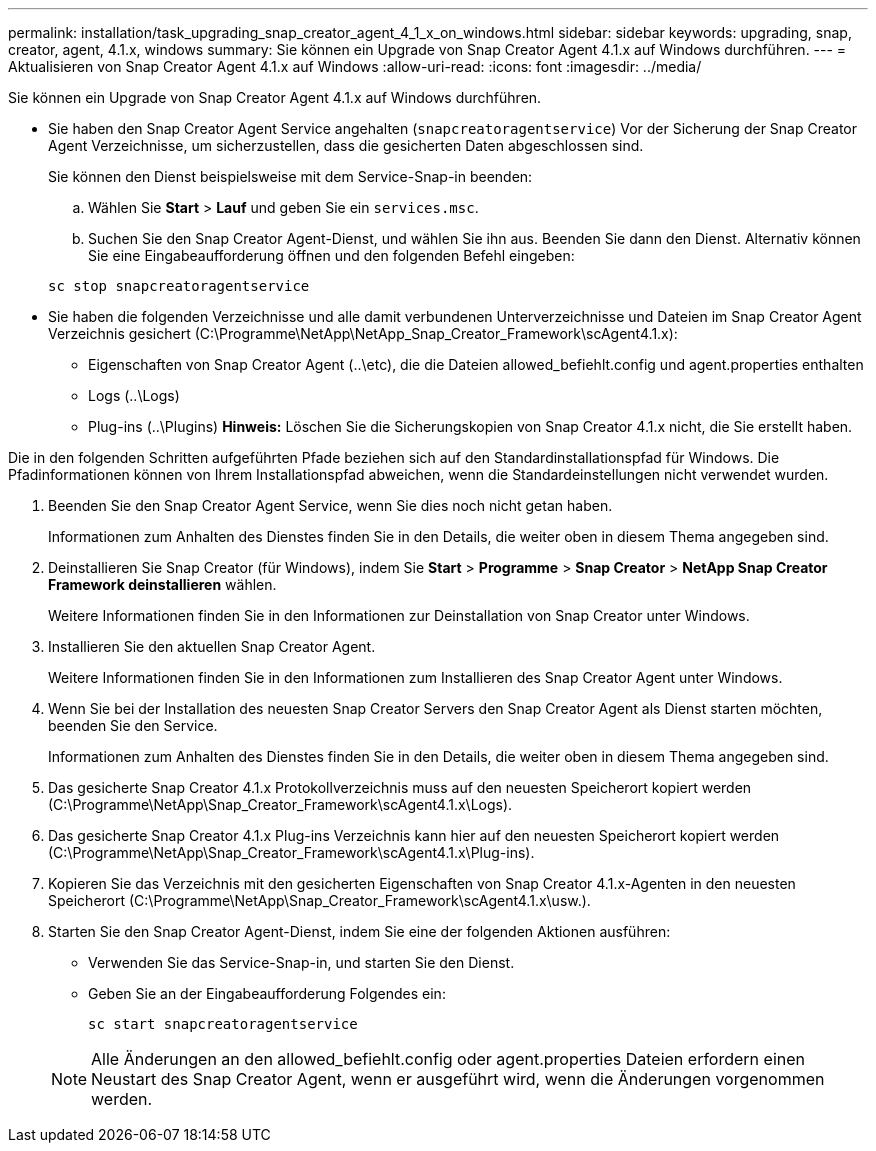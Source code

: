 ---
permalink: installation/task_upgrading_snap_creator_agent_4_1_x_on_windows.html 
sidebar: sidebar 
keywords: upgrading, snap, creator, agent, 4.1.x, windows 
summary: Sie können ein Upgrade von Snap Creator Agent 4.1.x auf Windows durchführen. 
---
= Aktualisieren von Snap Creator Agent 4.1.x auf Windows
:allow-uri-read: 
:icons: font
:imagesdir: ../media/


[role="lead"]
Sie können ein Upgrade von Snap Creator Agent 4.1.x auf Windows durchführen.

* Sie haben den Snap Creator Agent Service angehalten (`snapcreatoragentservice`) Vor der Sicherung der Snap Creator Agent Verzeichnisse, um sicherzustellen, dass die gesicherten Daten abgeschlossen sind.
+
Sie können den Dienst beispielsweise mit dem Service-Snap-in beenden:

+
.. Wählen Sie *Start* > *Lauf* und geben Sie ein `services.msc`.
.. Suchen Sie den Snap Creator Agent-Dienst, und wählen Sie ihn aus. Beenden Sie dann den Dienst. Alternativ können Sie eine Eingabeaufforderung öffnen und den folgenden Befehl eingeben:


+
[listing]
----
sc stop snapcreatoragentservice
----
* Sie haben die folgenden Verzeichnisse und alle damit verbundenen Unterverzeichnisse und Dateien im Snap Creator Agent Verzeichnis gesichert (C:\Programme\NetApp\NetApp_Snap_Creator_Framework\scAgent4.1.x):
+
** Eigenschaften von Snap Creator Agent (..\etc), die die Dateien allowed_befiehlt.config und agent.properties enthalten
** Logs (..\Logs)
** Plug-ins (..\Plugins) *Hinweis:* Löschen Sie die Sicherungskopien von Snap Creator 4.1.x nicht, die Sie erstellt haben.




Die in den folgenden Schritten aufgeführten Pfade beziehen sich auf den Standardinstallationspfad für Windows. Die Pfadinformationen können von Ihrem Installationspfad abweichen, wenn die Standardeinstellungen nicht verwendet wurden.

. Beenden Sie den Snap Creator Agent Service, wenn Sie dies noch nicht getan haben.
+
Informationen zum Anhalten des Dienstes finden Sie in den Details, die weiter oben in diesem Thema angegeben sind.

. Deinstallieren Sie Snap Creator (für Windows), indem Sie *Start* > *Programme* > *Snap Creator* > *NetApp Snap Creator Framework deinstallieren* wählen.
+
Weitere Informationen finden Sie in den Informationen zur Deinstallation von Snap Creator unter Windows.

. Installieren Sie den aktuellen Snap Creator Agent.
+
Weitere Informationen finden Sie in den Informationen zum Installieren des Snap Creator Agent unter Windows.

. Wenn Sie bei der Installation des neuesten Snap Creator Servers den Snap Creator Agent als Dienst starten möchten, beenden Sie den Service.
+
Informationen zum Anhalten des Dienstes finden Sie in den Details, die weiter oben in diesem Thema angegeben sind.

. Das gesicherte Snap Creator 4.1.x Protokollverzeichnis muss auf den neuesten Speicherort kopiert werden (C:\Programme\NetApp\Snap_Creator_Framework\scAgent4.1.x\Logs).
. Das gesicherte Snap Creator 4.1.x Plug-ins Verzeichnis kann hier auf den neuesten Speicherort kopiert werden (C:\Programme\NetApp\Snap_Creator_Framework\scAgent4.1.x\Plug-ins).
. Kopieren Sie das Verzeichnis mit den gesicherten Eigenschaften von Snap Creator 4.1.x-Agenten in den neuesten Speicherort (C:\Programme\NetApp\Snap_Creator_Framework\scAgent4.1.x\usw.).
. Starten Sie den Snap Creator Agent-Dienst, indem Sie eine der folgenden Aktionen ausführen:
+
** Verwenden Sie das Service-Snap-in, und starten Sie den Dienst.
** Geben Sie an der Eingabeaufforderung Folgendes ein:
+
[listing]
----
sc start snapcreatoragentservice
----


+

NOTE: Alle Änderungen an den allowed_befiehlt.config oder agent.properties Dateien erfordern einen Neustart des Snap Creator Agent, wenn er ausgeführt wird, wenn die Änderungen vorgenommen werden.


